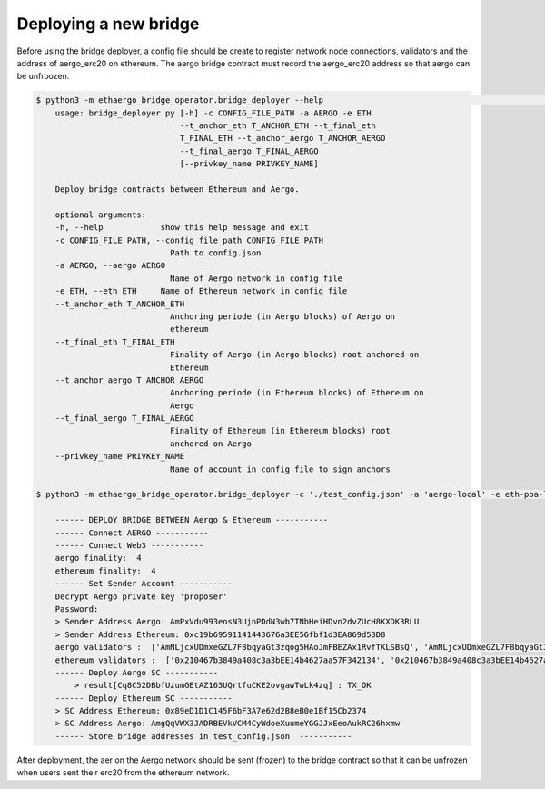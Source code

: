 Deploying a new bridge
======================

Before using the bridge deployer, a config file should be create to register network node connections, 
validators and the address of aergo_erc20 on ethereum. The aergo bridge contract must record the aergo_erc20 address
so that aergo can be unfroozen.

.. image:: images/scratch.png

.. image:: images/register_aergo_erc20.png


.. code-block:: bash

    $ python3 -m ethaergo_bridge_operator.bridge_deployer --help                                                                                                                                                                           18h17m ⚑ ◒  
        usage: bridge_deployer.py [-h] -c CONFIG_FILE_PATH -a AERGO -e ETH
                                  --t_anchor_eth T_ANCHOR_ETH --t_final_eth
                                  T_FINAL_ETH --t_anchor_aergo T_ANCHOR_AERGO
                                  --t_final_aergo T_FINAL_AERGO
                                  [--privkey_name PRIVKEY_NAME]

        Deploy bridge contracts between Ethereum and Aergo.

        optional arguments:
        -h, --help            show this help message and exit
        -c CONFIG_FILE_PATH, --config_file_path CONFIG_FILE_PATH
                                Path to config.json
        -a AERGO, --aergo AERGO
                                Name of Aergo network in config file
        -e ETH, --eth ETH     Name of Ethereum network in config file
        --t_anchor_eth T_ANCHOR_ETH
                                Anchoring periode (in Aergo blocks) of Aergo on
                                ethereum
        --t_final_eth T_FINAL_ETH
                                Finality of Aergo (in Aergo blocks) root anchored on
                                Ethereum
        --t_anchor_aergo T_ANCHOR_AERGO
                                Anchoring periode (in Ethereum blocks) of Ethereum on
                                Aergo
        --t_final_aergo T_FINAL_AERGO
                                Finality of Ethereum (in Ethereum blocks) root
                                anchored on Aergo
        --privkey_name PRIVKEY_NAME
                                Name of account in config file to sign anchors

    $ python3 -m ethaergo_bridge_operator.bridge_deployer -c './test_config.json' -a 'aergo-local' -e eth-poa-local --t_anchor_aergo 6 --t_final_aergo 4 --t_anchor_eth 7 --t_final_eth 5 --privkey_name "proposer"

        ------ DEPLOY BRIDGE BETWEEN Aergo & Ethereum -----------
        ------ Connect AERGO -----------
        ------ Connect Web3 -----------
        aergo finality:  4
        ethereum finality:  4
        ------ Set Sender Account -----------
        Decrypt Aergo private key 'proposer'
        Password:
        > Sender Address Aergo: AmPxVdu993eosN3UjnPDdN3wb7TNbHeiHDvn2dvZUcH8KXDK3RLU
        > Sender Address Ethereum: 0xc19b69591141443676a3EE56fbf1d3EA869d53D8
        aergo validators :  ['AmNLjcxUDmxeGZL7F8bqyaGt3zqog5HAoJmFBEZAx1RvfTKLSBsQ', 'AmNLjcxUDmxeGZL7F8bqyaGt3zqog5HAoJmFBEZAx1RvfTKLSBsQ', 'AmNLjcxUDmxeGZL7F8bqyaGt3zqog5HAoJmFBEZAx1RvfTKLSBsQ']
        ethereum validators :  ['0x210467b3849a408c3a3bEE14b4627aa57F342134', '0x210467b3849a408c3a3bEE14b4627aa57F342134', '0x210467b3849a408c3a3bEE14b4627aa57F342134']
        ------ Deploy Aergo SC -----------
            > result[Cq8C52DBbfUzumGEtAZ163UQrtfuCKE2ovgawTwLk4zq] : TX_OK
        ------ Deploy Ethereum SC -----------
        > SC Address Ethereum: 0x89eD1D1C145F6bF3A7e62d2B8eB0e1Bf15Cb2374
        > SC Address Aergo: AmgQqVWX3JADRBEVkVCM4CyWdoeXuumeYGGJJxEeoAukRC26hxmw
        ------ Store bridge addresses in test_config.json  -----------

After deployment, the aer on the Aergo network should be sent (frozen) to the bridge contract so 
that it can be unfrozen when users sent their erc20 from the ethereum network.
